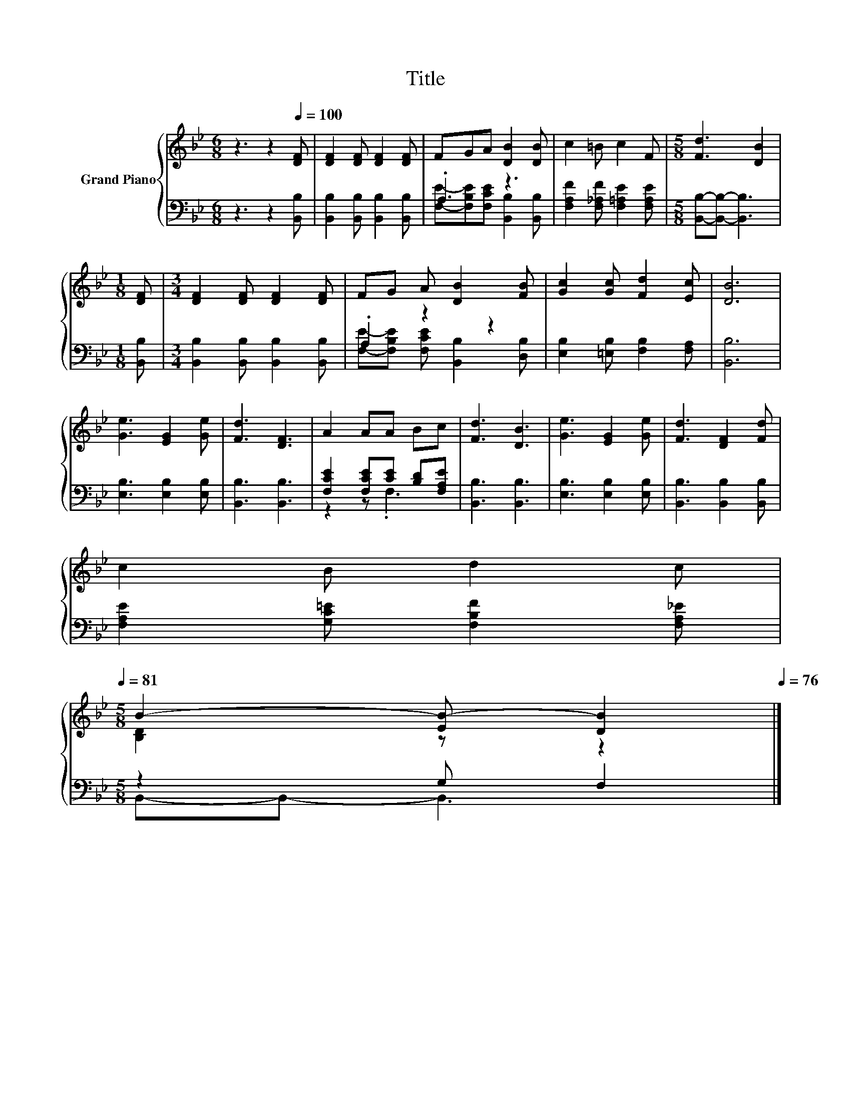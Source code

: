 X:1
T:Title
%%score { ( 1 4 ) | ( 2 3 ) }
L:1/8
M:6/8
K:Bb
V:1 treble nm="Grand Piano"
V:4 treble 
V:2 bass 
V:3 bass 
V:1
 z3 z2[Q:1/4=100] [DF] | [DF]2 [DF] [DF]2 [DF] | FGA [DB]2 [DB] | c2 =B c2 F |[M:5/8] [Fd]3 [DB]2 | %5
[M:1/8] [DF] |[M:3/4] [DF]2 [DF] [DF]2 [DF] | FG A [DB]2 [FB] | [Gc]2 [Gc] [Fd]2 [Ec] | [DB]6 | %10
 [Ge]3 [EG]2 [Ge] | [Fd]3 [DF]3 | A2 AA Bc | [Fd]3 [DB]3 | [Ge]3 [EG]2 [Ge] | [Fd]3 [DF]2 [Fd] | %16
 c2 B d2 c[Q:1/4=99][Q:1/4=97][Q:1/4=96][Q:1/4=94][Q:1/4=93][Q:1/4=91][Q:1/4=90][Q:1/4=88][Q:1/4=87][Q:1/4=85][Q:1/4=84][Q:1/4=82][Q:1/4=81] | %17
[M:5/8] B2- [EB-] [DB]2[Q:1/4=79][Q:1/4=78][Q:1/4=76] |] %18
V:2
 z3 z2 [B,,B,] | [B,,B,]2 [B,,B,] [B,,B,]2 [B,,B,] | .A,3 z3 | %3
 [F,A,F]2 [F,_A,F] [F,=A,E]2 [F,A,E] |[M:5/8] [B,,B,]-[B,,B,]- [B,,B,]3 |[M:1/8] [B,,B,] | %6
[M:3/4] [B,,B,]2 [B,,B,] [B,,B,]2 [B,,B,] | .A,2 z2 z2 | [E,B,]2 [=E,B,] [F,B,]2 [F,A,] | %9
 [B,,B,]6 | [E,B,]3 [E,B,]2 [E,B,] | [B,,B,]3 [B,,B,]3 | [F,CE]2 [F,CE][CE] [B,D][F,A,E] | %13
 [B,,B,]3 [B,,B,]3 | [E,B,]3 [E,B,]2 [E,B,] | [B,,B,]3 [B,,B,]2 [B,,B,] | %16
 [F,A,E]2 [G,C=E] [F,B,F]2 [F,A,_E] |[M:5/8] z2 G, F,2 |] %18
V:3
 x6 | x6 | [F,E]-[F,B,E][F,CE] [B,,B,]2 [B,,B,] | x6 |[M:5/8] x5 |[M:1/8] x |[M:3/4] x6 | %7
 [F,E]-[F,B,E] [F,CE] [B,,B,]2 [D,B,] | x6 | x6 | x6 | x6 | z2 z .F,3 | x6 | x6 | x6 | x6 | %17
[M:5/8] B,,-B,,- B,,3 |] %18
V:4
 x6 | x6 | x6 | x6 |[M:5/8] x5 |[M:1/8] x |[M:3/4] x6 | x6 | x6 | x6 | x6 | x6 | x6 | x6 | x6 | %15
 x6 | x6 |[M:5/8] [B,D]2 z z2 |] %18

